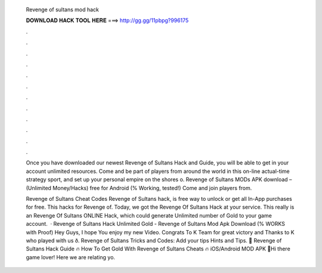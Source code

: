   Revenge of sultans mod hack
  
  
  
  𝐃𝐎𝐖𝐍𝐋𝐎𝐀𝐃 𝐇𝐀𝐂𝐊 𝐓𝐎𝐎𝐋 𝐇𝐄𝐑𝐄 ===> http://gg.gg/11pbpg?996175
  
  
  
  .
  
  
  
  .
  
  
  
  .
  
  
  
  .
  
  
  
  .
  
  
  
  .
  
  
  
  .
  
  
  
  .
  
  
  
  .
  
  
  
  .
  
  
  
  .
  
  
  
  .
  
  Once you have downloaded our newest Revenge of Sultans Hack and Guide, you will be able to get in your account unlimited resources. Come and be part of players from around the world in this on-line actual-time strategy sport, and set up your personal empire on the shores o. Revenge of Sultans MODs APK download – (Unlimited Money/Hacks) free for Android (% Working, tested!) Come and join players from.
  
  Revenge of Sultans Cheat Codes Revenge of Sultans hack, is free way to unlock or get all In-App purchases for free. This hacks for Revenge of. Today, we got the Revenge Of Sultans Hack at your service. This really is an Revenge Of Sultans ONLINE Hack, which could generate Unlimited number of Gold to your game account.  · Revenge of Sultans Hack Unlimited Gold - Revenge of Sultans Mod Apk Download (% WORKS with Proof) Hey Guys, I hope You enjoy my new Video. Congrats To K Team for great victory and Thanks to K who played with us ð. Revenge of Sultans Tricks and Codes: Add your tips Hints and Tips. 👀 Revenge of Sultans Hack Guide 🔥 How To Get Gold With Revenge of Sultans Cheats 🔥 iOS/Android MOD APK 👀Hi there game lover! Here we are relating yo.
